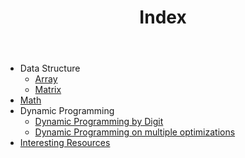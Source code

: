 :PROPERTIES:
:ID:       8B3C6E28-3ACB-47BB-B6B0-E1A0F35719A0
:END:
#+TITLE: Index

- Data Structure
  - [[id:21C2B5E5-78D0-4A47-B69E-7B1FBA6A69A1][Array]]
  - [[id:0DE29B4D-0B7D-4B34-B370-F5D3193AA932][Matrix]]
- [[id:DBDF96ED-7731-40F0-BC12-C6B6C29FEF42][Math]]
- Dynamic Programming
  - [[id:4EABECD0-AEDD-4A57-8902-67F2BC6673AC][Dynamic Programming by Digit]]
  - [[id:3ACB35B4-3C58-45BE-A9E9-6FDD453B52B2][Dynamic Programming on multiple optimizations]]
- [[id:A8CF27F2-1B1E-4A5B-AB8C-75D301AF82B6][Interesting Resources]]
